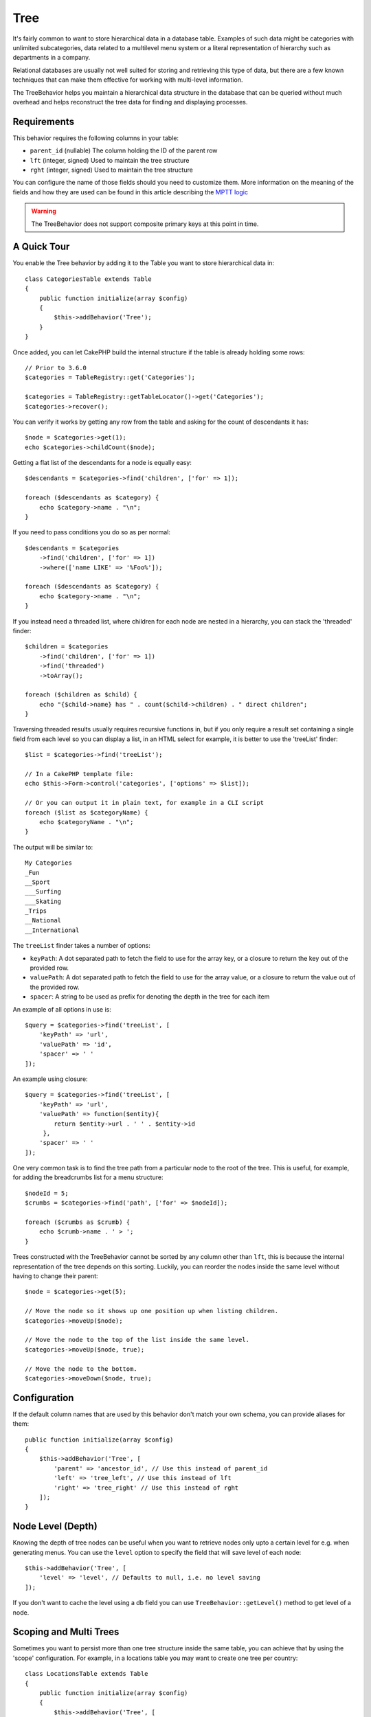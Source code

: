 Tree
####

.. php:namespace:: Cake\ORM\Behavior

.. php:class:: TreeBehavior

It's fairly common to want to store hierarchical data in a database
table. Examples of such data might be categories with unlimited
subcategories, data related to a multilevel menu system or a
literal representation of hierarchy such as departments in a company.

Relational databases are usually not well suited for storing and retrieving this
type of data, but there are a few known techniques that can make them effective
for working with multi-level information.

The TreeBehavior helps you maintain a hierarchical data structure in the
database that can be queried without much overhead and helps reconstruct the
tree data for finding and displaying processes.

Requirements
============

This behavior requires the following columns in your table:

- ``parent_id`` (nullable) The column holding the ID of the parent row
- ``lft`` (integer, signed) Used to maintain the tree structure
- ``rght`` (integer, signed) Used to maintain the tree structure

You can configure the name of those fields should you need to customize them.
More information on the meaning of the fields and how they are used can be found
in this article describing the `MPTT logic <http://www.sitepoint.com/hierarchical-data-database-2/>`_

.. warning::

    The TreeBehavior does not support composite primary keys at this point in
    time.

A Quick Tour
============

You enable the Tree behavior by adding it to the Table you want to store
hierarchical data in::

    class CategoriesTable extends Table
    {
        public function initialize(array $config)
        {
            $this->addBehavior('Tree');
        }
    }

Once added, you can let CakePHP build the internal structure if the table is
already holding some rows::

    // Prior to 3.6.0
    $categories = TableRegistry::get('Categories');

    $categories = TableRegistry::getTableLocator()->get('Categories');
    $categories->recover();

You can verify it works by getting any row from the table and asking for the
count of descendants it has::

    $node = $categories->get(1);
    echo $categories->childCount($node);

Getting a flat list of the descendants for a node is equally easy::

    $descendants = $categories->find('children', ['for' => 1]);

    foreach ($descendants as $category) {
        echo $category->name . "\n";
    }

If you need to pass conditions you do so as per normal::

    $descendants = $categories
        ->find('children', ['for' => 1])
        ->where(['name LIKE' => '%Foo%']);

    foreach ($descendants as $category) {
        echo $category->name . "\n";
    }

If you instead need a threaded list, where children for each node are nested
in a hierarchy, you can stack the 'threaded' finder::

    $children = $categories
        ->find('children', ['for' => 1])
        ->find('threaded')
        ->toArray();

    foreach ($children as $child) {
        echo "{$child->name} has " . count($child->children) . " direct children";
    }

Traversing threaded results usually requires recursive functions in, but if you
only require a result set containing a single field from each level so you can
display a list, in an HTML select for example, it is better to use the
'treeList' finder::

    $list = $categories->find('treeList');

    // In a CakePHP template file:
    echo $this->Form->control('categories', ['options' => $list]);

    // Or you can output it in plain text, for example in a CLI script
    foreach ($list as $categoryName) {
        echo $categoryName . "\n";
    }

The output will be similar to::

    My Categories
    _Fun
    __Sport
    ___Surfing
    ___Skating
    _Trips
    __National
    __International

The ``treeList`` finder takes a number of options:

* ``keyPath``: A dot separated path to fetch the field to use for the array key,
  or a closure to return the key out of the provided row.
* ``valuePath``: A dot separated path to fetch the field to use for the array
  value, or a closure to return the value out of the provided row.
* ``spacer``: A string to be used as prefix for denoting the depth in the tree
  for each item

An example of all options in use is::

    $query = $categories->find('treeList', [
        'keyPath' => 'url',
        'valuePath' => 'id',
        'spacer' => ' '
    ]);

An example using closure::

    $query = $categories->find('treeList', [
        'keyPath' => 'url',
        'valuePath' => function($entity){
            return $entity->url . ' ' . $entity->id
         },
        'spacer' => ' '
    ]);

One very common task is to find the tree path from a particular node to the root
of the tree. This is useful, for example, for adding the breadcrumbs list for
a menu structure::

    $nodeId = 5;
    $crumbs = $categories->find('path', ['for' => $nodeId]);

    foreach ($crumbs as $crumb) {
        echo $crumb->name . ' > ';
    }

Trees constructed with the TreeBehavior cannot be sorted by any column other
than ``lft``, this is because the internal representation of the tree depends on
this sorting. Luckily, you can reorder the nodes inside the same level without
having to change their parent::

    $node = $categories->get(5);

    // Move the node so it shows up one position up when listing children.
    $categories->moveUp($node);

    // Move the node to the top of the list inside the same level.
    $categories->moveUp($node, true);

    // Move the node to the bottom.
    $categories->moveDown($node, true);

Configuration
=============

If the default column names that are used by this behavior don't match your own
schema, you can provide aliases for them::

    public function initialize(array $config)
    {
        $this->addBehavior('Tree', [
            'parent' => 'ancestor_id', // Use this instead of parent_id
            'left' => 'tree_left', // Use this instead of lft
            'right' => 'tree_right' // Use this instead of rght
        ]);
    }

Node Level (Depth)
==================

Knowing the depth of tree nodes can be useful when you want to retrieve nodes
only upto a certain level for e.g. when generating menus. You can use the
``level`` option to specify the field that will save level of each node::

    $this->addBehavior('Tree', [
        'level' => 'level', // Defaults to null, i.e. no level saving
    ]);

If you don't want to cache the level using a db field you can use
``TreeBehavior::getLevel()`` method to get level of a node.

Scoping and Multi Trees
=======================

Sometimes you want to persist more than one tree structure inside the same
table, you can achieve that by using the 'scope' configuration. For example, in
a locations table you may want to create one tree per country::

    class LocationsTable extends Table
    {
        public function initialize(array $config)
        {
            $this->addBehavior('Tree', [
                'scope' => ['country_name' => 'Brazil']
            ]);
        }
    }

In the previous example, all tree operations will be scoped to only the rows
having the column ``country_name`` set to 'Brazil'. You can change the scoping
on the fly by using the 'config' function::

    $this->behaviors()->Tree->config('scope', ['country_name' => 'France']);

Optionally, you can have a finer grain control of the scope by passing a closure
as the scope::

    $this->behaviors()->Tree->config('scope', function ($query) {
        $country = $this->getConfigureContry(); // A made-up function
        return $query->where(['country_name' => $country]);
    });

Recovering with custom sort field
=================================

.. versionadded:: 3.0.14

By default, recover() sorts the items using the primary key. This works great
if this is a numeric (auto increment) column, but can lead to weird results if you
use UUIDs.

If you need custom sorting for the recovery, you can set a
custom order clause in your config::

        $this->addBehavior('Tree', [
            'recoverOrder' => ['country_name' => 'DESC'],
        ]);

Saving Hierarchical Data
========================

When using the Tree behavior, you usually don't need to worry about the
internal representation of the hierarchical structure. The positions where nodes
are placed in the tree are deduced from the 'parent_id' column in each of your
entities::

    $aCategory = $categoriesTable->get(10);
    $aCategory->parent_id = 5;
    $categoriesTable->save($aCategory);

Providing inexistent parent ids when saving or attempting to create a loop in
the tree (making a node child of itself) will throw an exception.

You can make a node a root in the tree by setting the 'parent_id' column to
null::

    $aCategory = $categoriesTable->get(10);
    $aCategory->parent_id = null;
    $categoriesTable->save($aCategory);

Children for the new root node will be preserved.

Deleting Nodes
==============

Deleting a node and all its sub-tree (any children it may have at any depth in
the tree) is trivial::

    $aCategory = $categoriesTable->get(10);
    $categoriesTable->delete($aCategory);

The TreeBehavior will take care of all internal deleting operations for you. It
is also possible to only delete one node and re-assign all children to the
immediately superior parent node in the tree::

    $aCategory = $categoriesTable->get(10);
    $categoriesTable->removeFromTree($aCategory);
    $categoriesTable->delete($aCategory);

All children nodes will be kept and a new parent will be assigned to them.

The deletion of a node is based off of the lft and rght values of the entity. This
is important to note when looping through the various children of a node for
conditional deletes::

    $descendants = $teams->find('children', ['for' => 1]);

    foreach ($descendants as $descendant) {
        $team = $teams->get($descendant->id); // search for the up-to-date entity object
        if ($team->expired) {
            $teams->delete($team); // deletion reorders the lft and rght of database entries
        }
    }

The TreeBehavior reorders the lft and rght values of records in the table when a node
is deleted. As such, the lft and rght values of the entities inside ``$descendants``
(saved before the delete operation) will be inaccurate. Entities will have to be loaded
and modified on the fly to prevent inconsistencies in the table.
